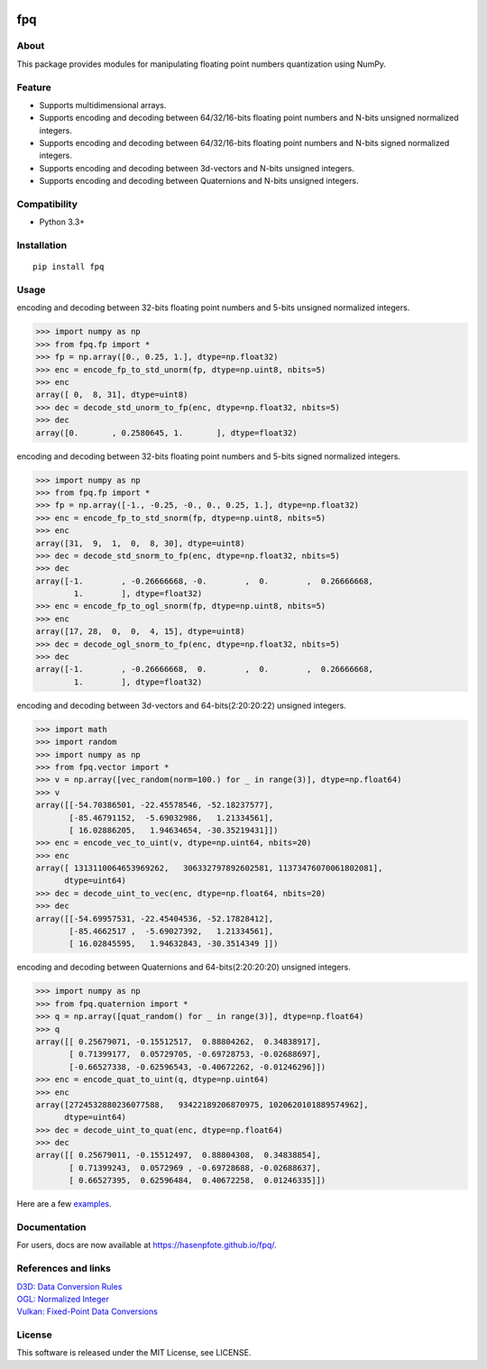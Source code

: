|License| |Build Status|

fpq
===

About
-----

This package provides modules for manipulating floating point numbers
quantization using NumPy.

Feature
-------

-  Supports multidimensional arrays.
-  Supports encoding and decoding between 64/32/16-bits floating point
   numbers and N-bits unsigned normalized integers.
-  Supports encoding and decoding between 64/32/16-bits floating point
   numbers and N-bits signed normalized integers.
-  Supports encoding and decoding between 3d-vectors and N-bits unsigned
   integers.
-  Supports encoding and decoding between Quaternions and N-bits
   unsigned integers.

Compatibility
-------------

-  Python 3.3+

Installation
------------

::

    pip install fpq

Usage
-----

encoding and decoding between 32-bits floating point numbers and 5-bits
unsigned normalized integers.

.. code:: python

    >>> import numpy as np
    >>> from fpq.fp import *
    >>> fp = np.array([0., 0.25, 1.], dtype=np.float32)
    >>> enc = encode_fp_to_std_unorm(fp, dtype=np.uint8, nbits=5)
    >>> enc
    array([ 0,  8, 31], dtype=uint8)
    >>> dec = decode_std_unorm_to_fp(enc, dtype=np.float32, nbits=5)
    >>> dec
    array([0.       , 0.2580645, 1.       ], dtype=float32)

encoding and decoding between 32-bits floating point numbers and 5-bits
signed normalized integers.

.. code:: python

    >>> import numpy as np
    >>> from fpq.fp import *
    >>> fp = np.array([-1., -0.25, -0., 0., 0.25, 1.], dtype=np.float32)
    >>> enc = encode_fp_to_std_snorm(fp, dtype=np.uint8, nbits=5)
    >>> enc
    array([31,  9,  1,  0,  8, 30], dtype=uint8)
    >>> dec = decode_std_snorm_to_fp(enc, dtype=np.float32, nbits=5)
    >>> dec
    array([-1.        , -0.26666668, -0.        ,  0.        ,  0.26666668,
            1.        ], dtype=float32)
    >>> enc = encode_fp_to_ogl_snorm(fp, dtype=np.uint8, nbits=5)
    >>> enc
    array([17, 28,  0,  0,  4, 15], dtype=uint8)
    >>> dec = decode_ogl_snorm_to_fp(enc, dtype=np.float32, nbits=5)
    >>> dec
    array([-1.        , -0.26666668,  0.        ,  0.        ,  0.26666668,
            1.        ], dtype=float32)

encoding and decoding between 3d-vectors and 64-bits(2:20:20:22)
unsigned integers.

.. code:: python

    >>> import math
    >>> import random
    >>> import numpy as np
    >>> from fpq.vector import *
    >>> v = np.array([vec_random(norm=100.) for _ in range(3)], dtype=np.float64)
    >>> v
    array([[-54.70386501, -22.45578546, -52.18237577],
           [-85.46791152,  -5.69032986,   1.21334561],
           [ 16.02886205,   1.94634654, -30.35219431]])
    >>> enc = encode_vec_to_uint(v, dtype=np.uint64, nbits=20)
    >>> enc
    array([ 1313110064653969262,   306332797892602581, 11373476070061802081],
          dtype=uint64)
    >>> dec = decode_uint_to_vec(enc, dtype=np.float64, nbits=20)
    >>> dec
    array([[-54.69957531, -22.45404536, -52.17828412],
           [-85.4662517 ,  -5.69027392,   1.21334561],
           [ 16.02845595,   1.94632843, -30.3514349 ]])

encoding and decoding between Quaternions and 64-bits(2:20:20:20)
unsigned integers.

.. code:: python

    >>> import numpy as np
    >>> from fpq.quaternion import *
    >>> q = np.array([quat_random() for _ in range(3)], dtype=np.float64)
    >>> q
    array([[ 0.25679071, -0.15512517,  0.88804262,  0.34838917],
           [ 0.71399177,  0.05729705, -0.69728753, -0.02688697],
           [-0.66527338, -0.62596543, -0.40672262, -0.01246296]])
    >>> enc = encode_quat_to_uint(q, dtype=np.uint64)
    >>> enc
    array([2724532880236077588,   93422189206870975, 1020620101889574962],
          dtype=uint64)
    >>> dec = decode_uint_to_quat(enc, dtype=np.float64)
    >>> dec
    array([[ 0.25679011, -0.15512497,  0.88804308,  0.34838854],
           [ 0.71399243,  0.0572969 , -0.69728688, -0.02688637],
           [ 0.66527395,  0.62596484,  0.40672258,  0.01246335]])

Here are a few
`examples <https://github.com/Hasenpfote/fpq/tree/master/example>`__.

Documentation
-------------

For users, docs are now available at https://hasenpfote.github.io/fpq/.

References and links
--------------------

| `D3D: Data Conversion
  Rules <https://msdn.microsoft.com/en-us/library/windows/desktop/dd607323(v=vs.85).aspx>`__
| `OGL: Normalized
  Integer <https://www.khronos.org/opengl/wiki/Normalized_Integer>`__
| `Vulkan: Fixed-Point Data
  Conversions <http://vulkan-spec-chunked.ahcox.com/ch02s08.html>`__

License
-------

This software is released under the MIT License, see LICENSE.

.. |License| image:: https://img.shields.io/badge/license-MIT-brightgreen.svg
   :target: https://github.com/Hasenpfote/fpq/blob/master/LICENSE
.. |Build Status| image:: https://travis-ci.org/Hasenpfote/fpq.svg?branch=master
   :target: https://travis-ci.org/Hasenpfote/fpq


